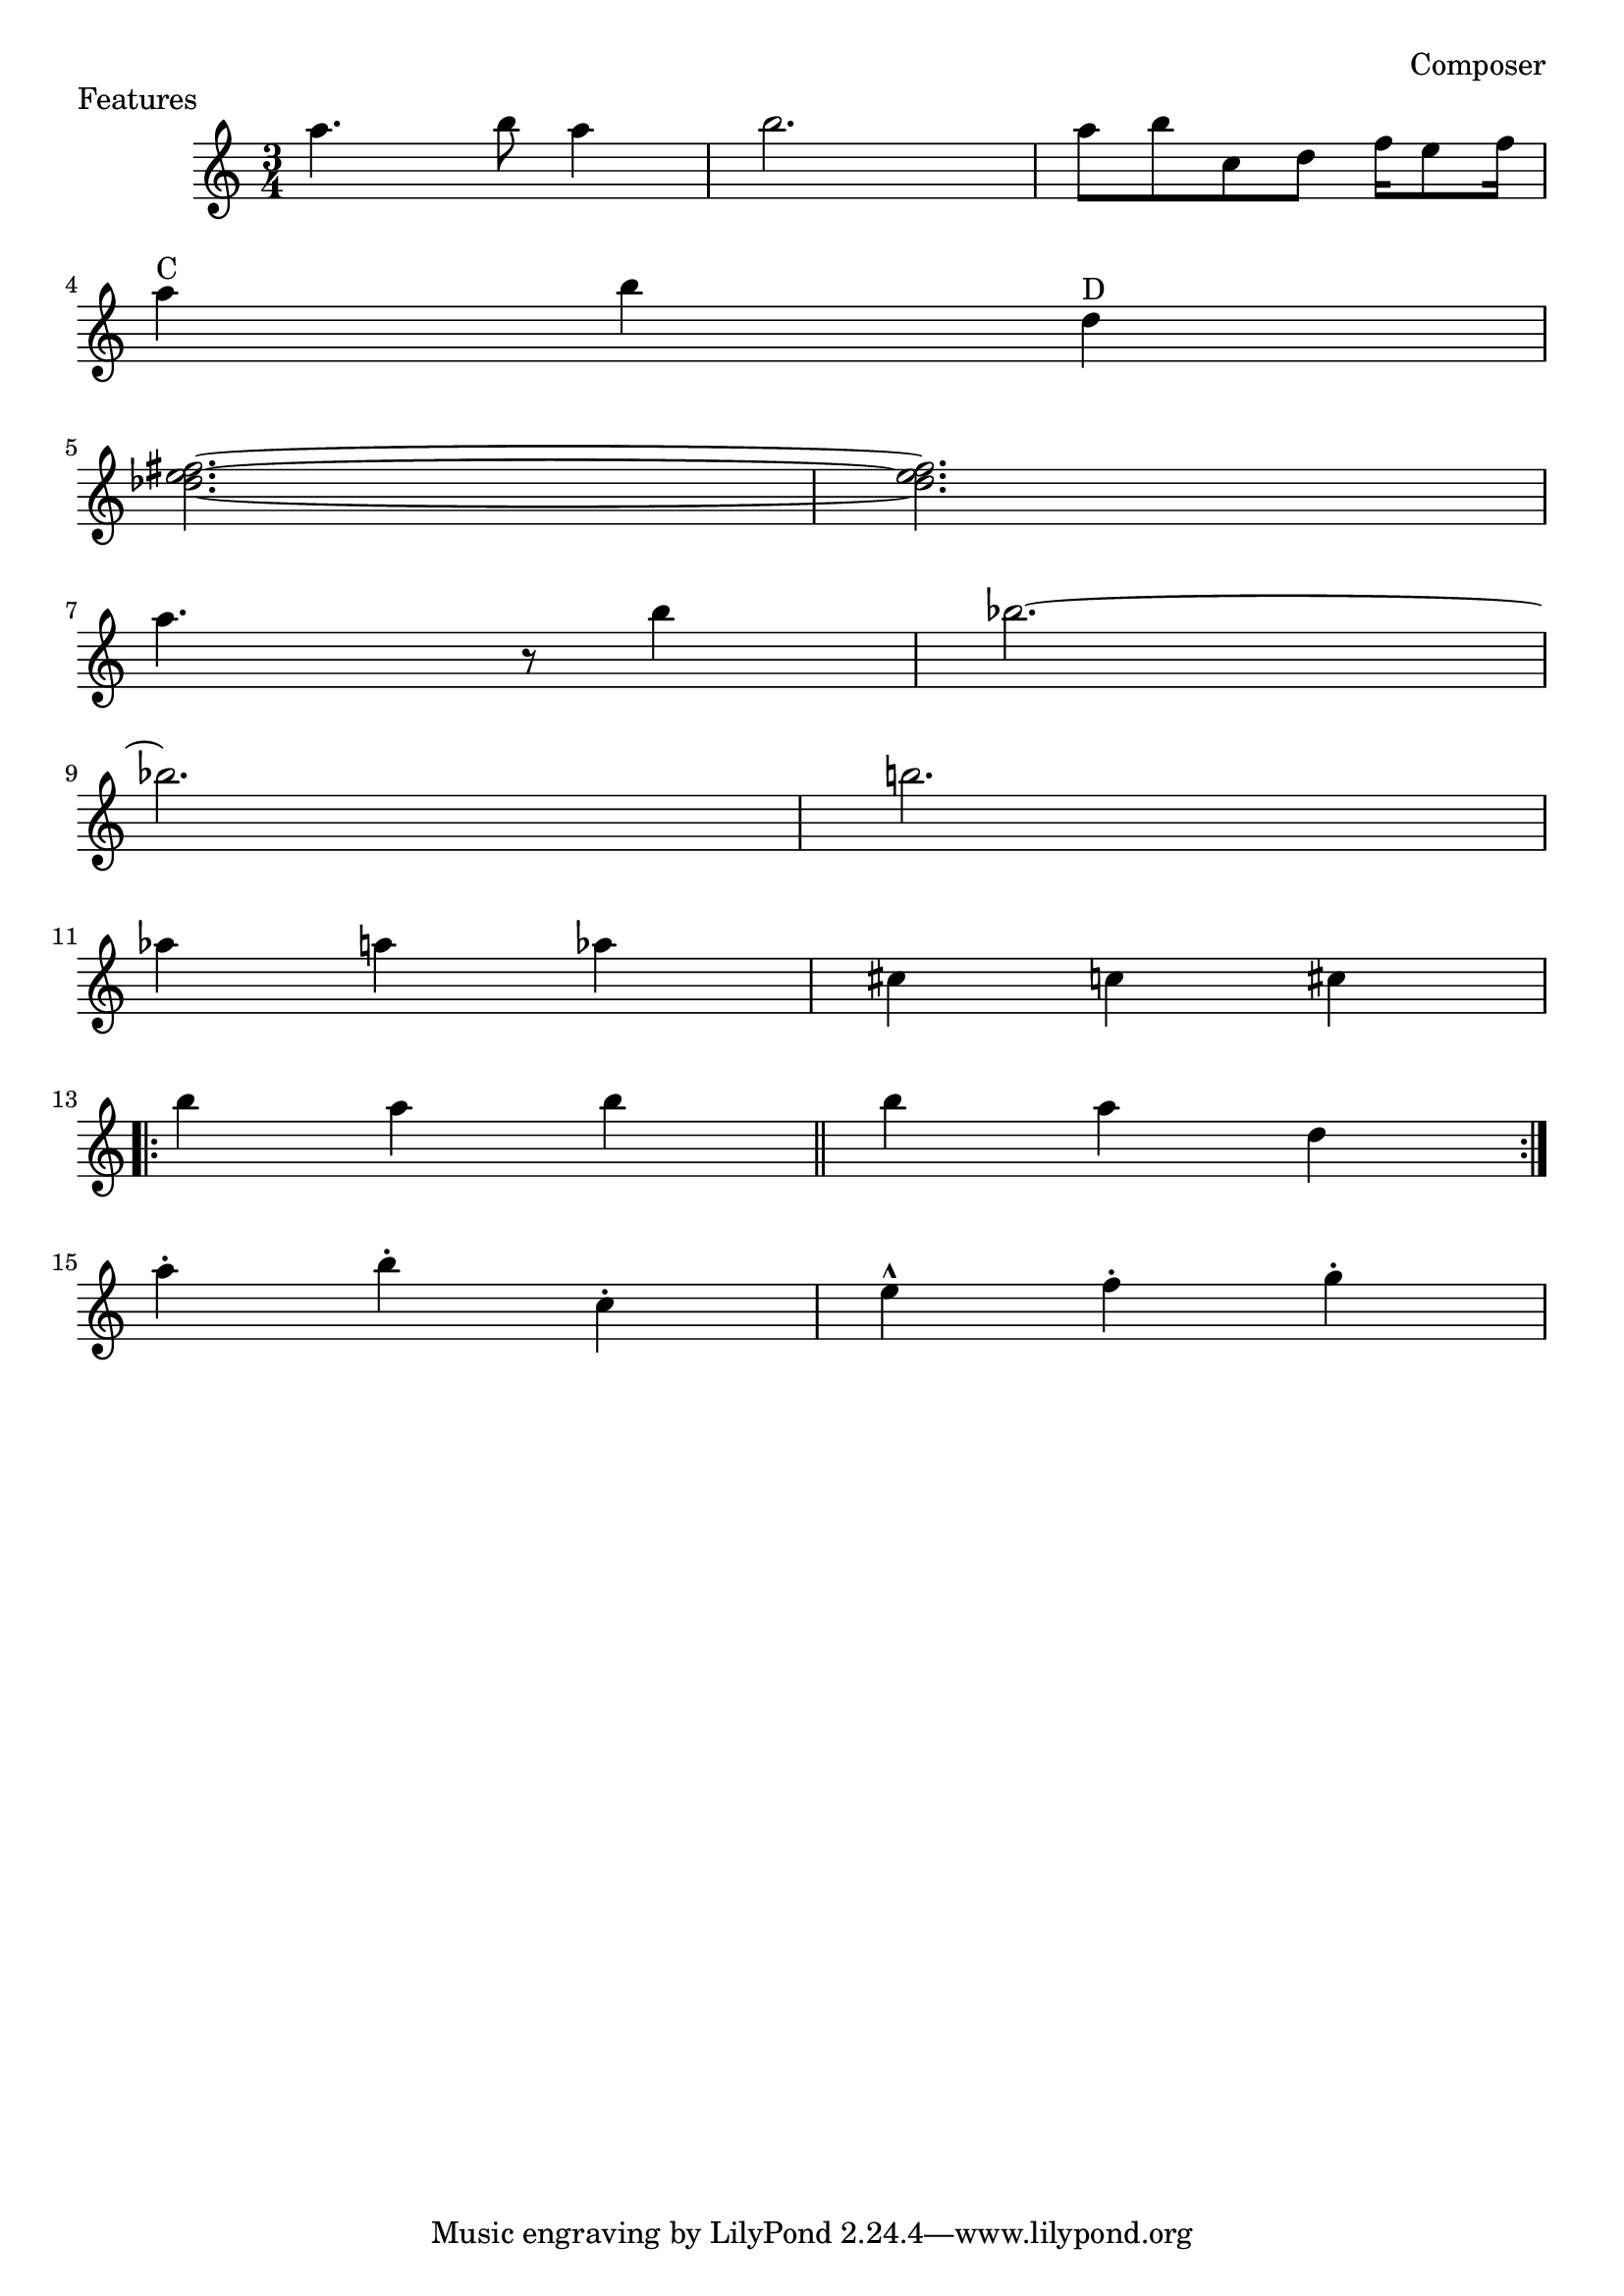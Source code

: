 \header {
    piece = "Features"
    composer = "Composer"
    history = "12 märts 1981"
}
\score {
  \new Staff{
  \accidentalStyle modern
    \time 3/4
    a''4. b''8 a''4 b''2. | a''8 b''8 c''8 d''8 f''16 e''8 f''16 | \break
    a''4 ^"C" b''4 d''4 ^"D" | \break
    <fis'' e'' des''>2.~ | <fis'' e'' des''>2. | \break
    a''4. r8 b''4 | bes''2.~ | \break
    bes''2. | b''2. | \break
    aes''4 a''4 aes''4 | cis''4 c''4 cis''4 | \break
    \repeat volta 2 { b''4 a''4 b''4 \bar "||" b''4 a''4 d''4 } \break
    a''4-. b''4-. c''4-. | e''4-^ f''4-. g''4-. |
  }
}
